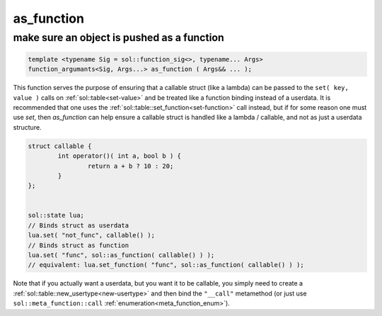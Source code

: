 as_function
===========
make sure an object is pushed as a function
-------------------------------------------

.. code-block:: cpp
	
	template <typename Sig = sol::function_sig<>, typename... Args>
	function_argumants<Sig, Args...> as_function ( Args&& ... );

This function serves the purpose of ensuring that a callable struct (like a lambda) can be passed to the ``set( key, value )`` calls on :ref:`sol::table<set-value>` and be treated like a function binding instead of a userdata. It is recommended that one uses the :ref:`sol::table::set_function<set-function>` call instead, but if for some reason one must use `set`, then `as_function` can help ensure a callable struct is handled like a lambda / callable, and not as just a userdata structure.

.. code-block:: cpp

	struct callable {
		int operator()( int a, bool b ) {
			return a + b ? 10 : 20;
		}
	};


	sol::state lua;
	// Binds struct as userdata
	lua.set( "not_func", callable() );
	// Binds struct as function
	lua.set( "func", sol::as_function( callable() ) );
	// equivalent: lua.set_function( "func", sol::as_function( callable() ) );

Note that if you actually want a userdata, but you want it to be callable, you simply need to create a :ref:`sol::table::new_usertype<new-usertype>` and then bind the ``"__call"`` metamethod (or just use ``sol::meta_function::call`` :ref:`enumeration<meta_function_enum>`).